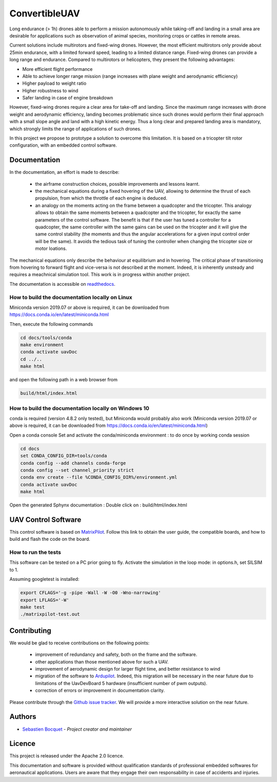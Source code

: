 ConvertibleUAV
==============


.. inclusion-marker-do-not-remove


.. image:: https://img.shields.io/readthedocs/pytest-executable/stable
  :target: https://convertibleuav.readthedocs.io/en/develop/?badge=develop
  :alt: Read The Docs Status   

.. image:: https://img.shields.io/github/issues/SebastienBocquet/ConvertibleUAV

.. image:: https://img.shields.io/github/license/SebastienBocquet/ConvertibleUAV

.. image:: https://img.shields.io/travis/SebastienBocquet/ConvertibleUAV/feat-ci?label=tests

Long endurance (> 1h) drones able to perform a mission autonomously while taking-off and landing in a small area are desirable for 
applications such as observation of animal species, monitoring crops or cattles in remote areas.

Current solutions include multirotors and fixed-wing drones. However, the most efficient multirotors only provide about 25min endurance, 
with a limited forward speed, leading to a limited distance range. Fixed-wing drones can provide a long range and endurance. 
Compared to multirotors or helicopters, they present the following advantages:

• More efficient flight performance 
• Able to achieve longer range mission (range increases with plane weight and aerodynamic efficiency) 
• Higher payload to weight ratio 
• Higher robustness to wind 
• Safer landing in case of engine breakdown

However, fixed-wing drones require a clear area for take-off and landing. Since the maximum range increases with drone weight and 
aerodynamic efficiency, landing becomes problematic since such drones would perform their final approach with a small slope angle and 
land with a high kinetic energy. Thus a long clear and prepared landing area is mandatory, which strongly limits the range of applications 
of such drones.

In this project we propose to prototype a solution to overcome this limitation. It is based on a tricopter tilt rotor configuration, with an embedded control software.


Documentation
-------------

In the documentation, an effort is made to describe:

  - the airframe construction choices, possible improvements and lessons learnt.

  - the mechanical equations during a fixed hovering of the UAV, allowing to determine the thrust of each propulsion, from which the throttle of each engine is deduced.
    
  - an analogy on the moments acting on the frame between a quadcopter and the tricopter. This analogy allows to obtain the same moments between a quadcopter and the tricopter, for exactly the same parameters of the control software. The benefit is that if the user has tuned a controller for a quadcopter, the same controller with the same gains can be used on the tricopter and it will give the same control stability (the moments and thus the angular accelerations for a given input control order will be the same). It avoids the tedious task of tuning the controller when changing the tricopter size or motor loations.

The mechanical equations only describe the behaviour at equilibrium and in hovering. The critical phase of transitioning from hovering to forward flight and vice-versa is not described at the moment. Indeed, it is inherently unsteady and requires a meachnical simulation tool. This work is in progress within another project. 

The documentation is accessible on `readthedocs <https://convertibleuav.readthedocs.io/en/develop/>`_.


How to build the documentation locally on Linux
~~~~~~~~~~~~~~~~~~~~~~~~~~~~~~~~~~~~~~~~~~~~~~~

Miniconda version 2019.07 or above is required, it can be
downloaded from https://docs.conda.io/en/latest/miniconda.html

Then, execute the following commands

.. code-block:: console

  cd docs/tools/conda
  make environment
  conda activate uavDoc
  cd ../..
  make html

and open the following path in a web browser from

.. code-block:: console

  build/html/index.html


How to build the documentation locally on Windows 10
~~~~~~~~~~~~~~~~~~~~~~~~~~~~~~~~~~~~~~~~~~~~~~~~~~~~

conda is required (version 4.8.2 only tested), but Miniconda would probably
also work (Miniconda version 2019.07 or above is required, it can be
downloaded from https://docs.conda.io/en/latest/miniconda.html)

Open a conda console
Set and activate the conda/miniconda environment : to do once by working conda session

.. code-block:: console

  cd docs
  set CONDA_CONFIG_DIR=tools/conda
  conda config --add channels conda-forge
  conda config --set channel_priority strict
  conda env create --file %CONDA_CONFIG_DIR%/environment.yml
  conda activate uavDoc
  make html

Open the generated Sphynx documentation :
Double click on :  build/html/index.html


UAV Control Software
--------------------

This control software is based on `MatrixPilot <https://github.com/MatrixPilot/MatrixPilot>`_. Follow this link to obtain the user guide, the compatible boards, and how to build and flash the code on the board.


How to run the tests
~~~~~~~~~~~~~~~~~~~~

This software can be tested on a PC prior going to fly.
Activate the simulation in the loop mode: in options.h, set SILSIM to 1.

Assuming googletest is installed:

.. code-block:: console

  export CFLAGS='-g -pipe -Wall -W -O0 -Wno-narrowing'
  export LFLAGS='-W'
  make test
  ./matrixpilot-test.out


Contributing
------------

We would be glad to receive contributions on the following points:

  - improvement of redundancy and safety, both on the frame and the software.

  - other applications than those mentioned above for such a UAV.

  - improvement of aerodynamic design for larger flight time, and better resistance to wind

  - migration of the software to `Ardupilot <https://ardupilot.org/ardupilot/>`_. Indeed, this migration will be necessary in the near future due to limitations of the UavDevBoard 5 hardware (insufficient number of pwm outputs).

  - correction of errors or improvement in documentation clarity.

Please contribute through the `Github issue tracker`_. We will provide a more interactive solution on the near future.


Authors
-------

-  `Sebastien Bocquet`_ - *Project creator and maintainer*


Licence
-------

This project is released under the Apache 2.0 licence.

This documentation and software is provided without qualification standards of professional embedded softwares for aeronautical applications. Users are aware that they engage their own responsability in case of accidents and injuries.


.. _Github issue tracker: https://github.com/SebastienBocquet/ConvertibleUAV/issues    
.. _Sebastien Bocquet: https://github.com/SebastienBocquet
